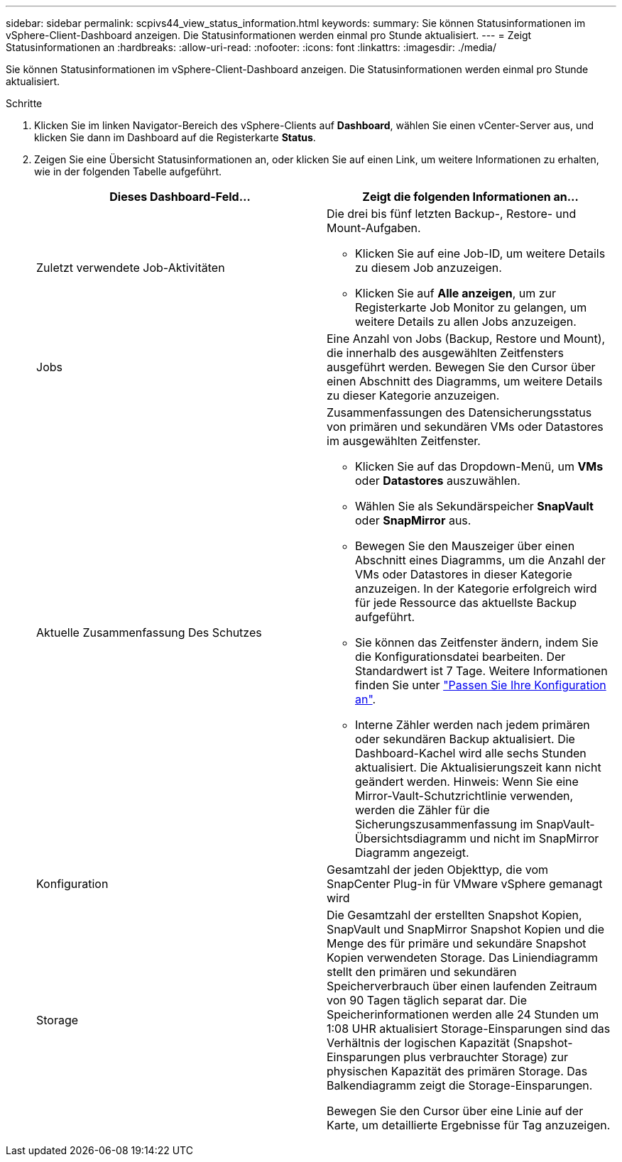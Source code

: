 ---
sidebar: sidebar 
permalink: scpivs44_view_status_information.html 
keywords:  
summary: Sie können Statusinformationen im vSphere-Client-Dashboard anzeigen. Die Statusinformationen werden einmal pro Stunde aktualisiert. 
---
= Zeigt Statusinformationen an
:hardbreaks:
:allow-uri-read: 
:nofooter: 
:icons: font
:linkattrs: 
:imagesdir: ./media/


[role="lead"]
Sie können Statusinformationen im vSphere-Client-Dashboard anzeigen. Die Statusinformationen werden einmal pro Stunde aktualisiert.

.Schritte
. Klicken Sie im linken Navigator-Bereich des vSphere-Clients auf *Dashboard*, wählen Sie einen vCenter-Server aus, und klicken Sie dann im Dashboard auf die Registerkarte *Status*.
. Zeigen Sie eine Übersicht Statusinformationen an, oder klicken Sie auf einen Link, um weitere Informationen zu erhalten, wie in der folgenden Tabelle aufgeführt.
+
|===
| Dieses Dashboard-Feld… | Zeigt die folgenden Informationen an… 


 a| 
Zuletzt verwendete Job-Aktivitäten
 a| 
Die drei bis fünf letzten Backup-, Restore- und Mount-Aufgaben.

** Klicken Sie auf eine Job-ID, um weitere Details zu diesem Job anzuzeigen.
** Klicken Sie auf *Alle anzeigen*, um zur Registerkarte Job Monitor zu gelangen, um weitere Details zu allen Jobs anzuzeigen.




 a| 
Jobs
 a| 
Eine Anzahl von Jobs (Backup, Restore und Mount), die innerhalb des ausgewählten Zeitfensters ausgeführt werden.
Bewegen Sie den Cursor über einen Abschnitt des Diagramms, um weitere Details zu dieser Kategorie anzuzeigen.



 a| 
Aktuelle Zusammenfassung Des Schutzes
 a| 
Zusammenfassungen des Datensicherungsstatus von primären und sekundären VMs oder Datastores im ausgewählten Zeitfenster.

** Klicken Sie auf das Dropdown-Menü, um *VMs* oder *Datastores* auszuwählen.
** Wählen Sie als Sekundärspeicher *SnapVault* oder *SnapMirror* aus.
** Bewegen Sie den Mauszeiger über einen Abschnitt eines Diagramms, um die Anzahl der VMs oder Datastores in dieser Kategorie anzuzeigen. In der Kategorie erfolgreich wird für jede Ressource das aktuellste Backup aufgeführt.
** Sie können das Zeitfenster ändern, indem Sie die Konfigurationsdatei bearbeiten. Der Standardwert ist 7 Tage. Weitere Informationen finden Sie unter link:scpivs44_customize_your_configuration.html["Passen Sie Ihre Konfiguration an"].
** Interne Zähler werden nach jedem primären oder sekundären Backup aktualisiert. Die Dashboard-Kachel wird alle sechs Stunden aktualisiert. Die Aktualisierungszeit kann nicht geändert werden.
Hinweis: Wenn Sie eine Mirror-Vault-Schutzrichtlinie verwenden, werden die Zähler für die Sicherungszusammenfassung im SnapVault-Übersichtsdiagramm und nicht im SnapMirror Diagramm angezeigt.




 a| 
Konfiguration
 a| 
Gesamtzahl der jeden Objekttyp, die vom SnapCenter Plug-in für VMware vSphere gemanagt wird



 a| 
Storage
 a| 
Die Gesamtzahl der erstellten Snapshot Kopien, SnapVault und SnapMirror Snapshot Kopien und die Menge des für primäre und sekundäre Snapshot Kopien verwendeten Storage. Das Liniendiagramm stellt den primären und sekundären Speicherverbrauch über einen laufenden Zeitraum von 90 Tagen täglich separat dar. Die Speicherinformationen werden alle 24 Stunden um 1:08 UHR aktualisiert
Storage-Einsparungen sind das Verhältnis der logischen Kapazität (Snapshot-Einsparungen plus verbrauchter Storage) zur physischen Kapazität des primären Storage. Das Balkendiagramm zeigt die Storage-Einsparungen.

Bewegen Sie den Cursor über eine Linie auf der Karte, um detaillierte Ergebnisse für Tag anzuzeigen.

|===

